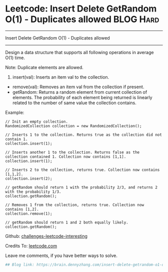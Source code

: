 * Leetcode: Insert Delete GetRandom O(1) - Duplicates allowed     :BLOG:Hard:
#+STARTUP: showeverything
#+OPTIONS: toc:nil \n:t ^:nil creator:nil d:nil
:PROPERTIES:
:type:     designquestion, inspiring, reservoirsampling
:END:
---------------------------------------------------------------------
Insert Delete GetRandom O(1) - Duplicates allowed
---------------------------------------------------------------------
Design a data structure that supports all following operations in average O(1) time.

Note: Duplicate elements are allowed.
1. insert(val): Inserts an item val to the collection.
- remove(val): Removes an item val from the collection if present.
- getRandom: Returns a random element from current collection of elements. The probability of each element being returned is linearly related to the number of same value the collection contains.

Example:
#+BEGIN_EXAMPLE
// Init an empty collection.
RandomizedCollection collection = new RandomizedCollection();

// Inserts 1 to the collection. Returns true as the collection did not contain 1.
collection.insert(1);

// Inserts another 1 to the collection. Returns false as the collection contained 1. Collection now contains [1,1].
collection.insert(1);

// Inserts 2 to the collection, returns true. Collection now contains [1,1,2].
collection.insert(2);

// getRandom should return 1 with the probability 2/3, and returns 2 with the probability 1/3.
collection.getRandom();

// Removes 1 from the collection, returns true. Collection now contains [1,2].
collection.remove(1);

// getRandom should return 1 and 2 both equally likely.
collection.getRandom();
#+END_EXAMPLE

Github: [[url-external:https://github.com/DennyZhang/challenges-leetcode-interesting/tree/master/insert-delete-getrandom-o1-duplicates-allowed][challenges-leetcode-interesting]]

Credits To: [[url-external:https://leetcode.com/problems/insert-delete-getrandom-o1-duplicates-allowed/description/][leetcode.com]]

Leave me comments, if you have better ways to solve.

#+BEGIN_SRC python
## Blog link: https://brain.dennyzhang.com/insert-delete-getrandom-o1-duplicates-allowed

#+END_SRC
